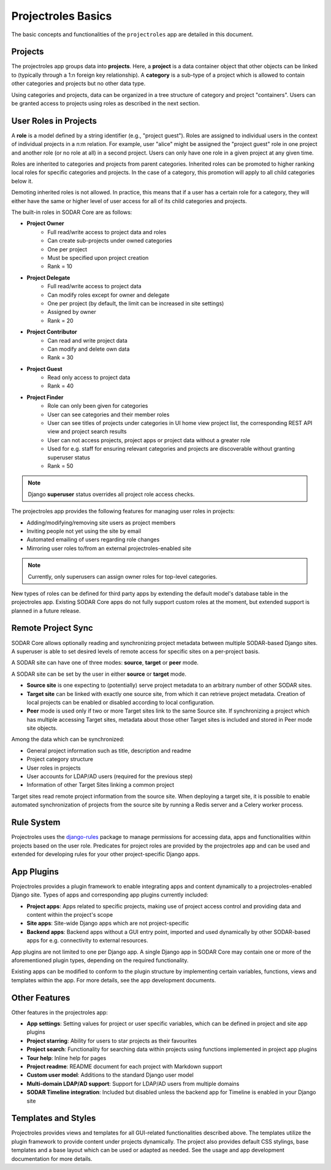 .. _app_projectroles_basics:


Projectroles Basics
^^^^^^^^^^^^^^^^^^^

The basic concepts and functionalities of the ``projectroles`` app are detailed
in this document.


Projects
========

The projectroles app groups data into **projects**. Here, a **project** is a
data container object that other objects can be linked to (typically through a
1:n foreign key relationship). A **category** is a sub-type of a project which
is allowed to contain other categories and projects but no other data type.

Using categories and projects, data can be organized in a tree structure of
category and project "containers". Users can be granted access to projects using
roles as described in the next section.


User Roles in Projects
======================

A **role** is a model defined by a string identifier (e.g., "project guest").
Roles are assigned to individual users in the context of individual projects
in a n:m relation. For example, user "alice" might be assigned the
"project guest" role in one project and another role (or no role at all) in a
second project. Users can only have one role in a given project at any given
time.

Roles are inherited to categories and projects from parent categories. Inherited
roles can be promoted to higher ranking local roles for specific categories and
projects. In the case of a category, this promotion will apply to all child
categories below it.

Demoting inherited roles is not allowed. In practice, this means that if a user
has a certain role for a category, they will either have the same or higher
level of user access for all of its child categories and projects.

The built-in roles in SODAR Core are as follows:

- **Project Owner**
    - Full read/write access to project data and roles
    - Can create sub-projects under owned categories
    - One per project
    - Must be specified upon project creation
    - Rank = 10
- **Project Delegate**
    - Full read/write access to project data
    - Can modify roles except for owner and delegate
    - One per project (by default, the limit can be increased in site settings)
    - Assigned by owner
    - Rank = 20
- **Project Contributor**
    - Can read and write project data
    - Can modify and delete own data
    - Rank = 30
- **Project Guest**
    - Read only access to project data
    - Rank = 40
- **Project Finder**
    - Role can only been given for categories
    - User can see categories and their member roles
    - User can see titles of projects under categories in UI home view project
      list, the corresponding REST API view and project search results
    - User can not access projects, project apps or project data without a
      greater role
    - Used for e.g. staff for ensuring relevant categories and projects are
      discoverable without granting superuser status
    - Rank = 50

.. note::

    Django **superuser** status overrides all project role access checks.

The projectroles app provides the following features for managing user roles in
projects:

- Adding/modifying/removing site users as project members
- Inviting people not yet using the site by email
- Automated emailing of users regarding role changes
- Mirroring user roles to/from an external projectroles-enabled site

.. note::

    Currently, only superusers can assign owner roles for top-level categories.

New types of roles can be defined for third party apps by extending the default
model's database table in the projectroles app. Existing SODAR Core apps do not
fully support custom roles at the moment, but extended support is planned in a
future release.


Remote Project Sync
===================

SODAR Core allows optionally reading and synchronizing project metadata between
multiple SODAR-based Django sites. A superuser is able to set desired levels of
remote access for specific sites on a per-project basis.

A SODAR site can have one of three modes: **source**, **target** or **peer**
mode.

A SODAR site can be set by the user in either **source** or **target** mode.

- **Source site** is one expecting to (potentially) serve project metadata to
  an arbitrary number of other SODAR sites.
- **Target site** can be linked with exactly one source site, from which it
  can retrieve project metadata. Creation of local projects can be enabled or
  disabled according to local configuration.
- **Peer** mode is used only if two or more Target sites link to the same Source
  site. If synchronizing a project which has multiple accessing Target sites,
  metadata about those other Target sites is included and stored in Peer mode
  site objects.

Among the data which can be synchronized:

- General project information such as title, description and readme
- Project category structure
- User roles in projects
- User accounts for LDAP/AD users (required for the previous step)
- Information of other Target Sites linking a common project

Target sites read remote project information from the source site. When
deploying a target site, it is possible to enable automated synchronization of
projects from the source site by running a Redis server and a Celery worker
process.


Rule System
===========

Projectroles uses the `django-rules <https://github.com/dfunckt/django-rules>`_
package to manage permissions for accessing data, apps and functionalities
within projects based on the user role. Predicates for project roles are
provided by the projectroles app and can be used and extended for developing
rules for your other project-specific Django apps.


App Plugins
===========

Projectroles provides a plugin framework to enable integrating apps and
content dynamically to a projectroles-enabled Django site. Types of apps and
corresponding app plugins currently included:

- **Project apps**: Apps related to specific projects, making use of project
  access control and providing data and content within the project's scope
- **Site apps**: Site-wide Django apps which are not project-specific
- **Backend apps**: Backend apps without a GUI entry point, imported and used
  dynamically by other SODAR-based apps for e.g. connectivity to external
  resources.

App plugins are not limited to one per Django app. A single Django app in SODAR
Core may contain one or more of the aforementioned plugin types, depending on
the required functionality.

Existing apps can be modified to conform to the plugin structure by implementing
certain variables, functions, views and templates within the app. For more
details, see the app development documents.


Other Features
==============

Other features in the projectroles app:

- **App settings**: Setting values for project or user specific variables,
  which can be defined in project and site app plugins
- **Project starring**: Ability for users to star projects as their favourites
- **Project search**: Functionality for searching data within projects using
  functions implemented in project app plugins
- **Tour help**: Inline help for pages
- **Project readme**: README document for each project with Markdown support
- **Custom user model**: Additions to the standard Django user model
- **Multi-domain LDAP/AD support**: Support for LDAP/AD users from multiple
  domains
- **SODAR Timeline integration**: Included but disabled unless the backend app
  for Timeline is enabled in your Django site


Templates and Styles
====================

Projectroles provides views and templates for all GUI-related functionalities
described above. The templates utilize the plugin framework to provide content
under projects dynamically. The project also provides default CSS stylings, base
templates and a base layout which can be used or adapted as needed. See the
usage and app development documentation for more details.
